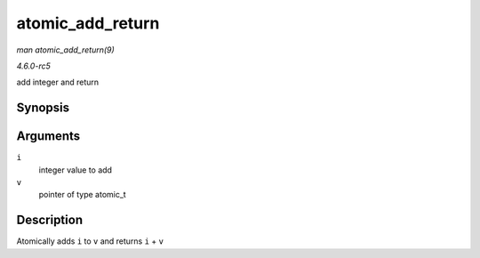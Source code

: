 .. -*- coding: utf-8; mode: rst -*-

.. _API-atomic-add-return:

=================
atomic_add_return
=================

*man atomic_add_return(9)*

*4.6.0-rc5*

add integer and return


Synopsis
========

.. c:function:: int atomic_add_return( int i, atomic_t * v )

Arguments
=========

``i``
    integer value to add

``v``
    pointer of type atomic_t


Description
===========

Atomically adds ``i`` to ``v`` and returns ``i`` + ``v``


.. ------------------------------------------------------------------------------
.. This file was automatically converted from DocBook-XML with the dbxml
.. library (https://github.com/return42/sphkerneldoc). The origin XML comes
.. from the linux kernel, refer to:
..
.. * https://github.com/torvalds/linux/tree/master/Documentation/DocBook
.. ------------------------------------------------------------------------------
